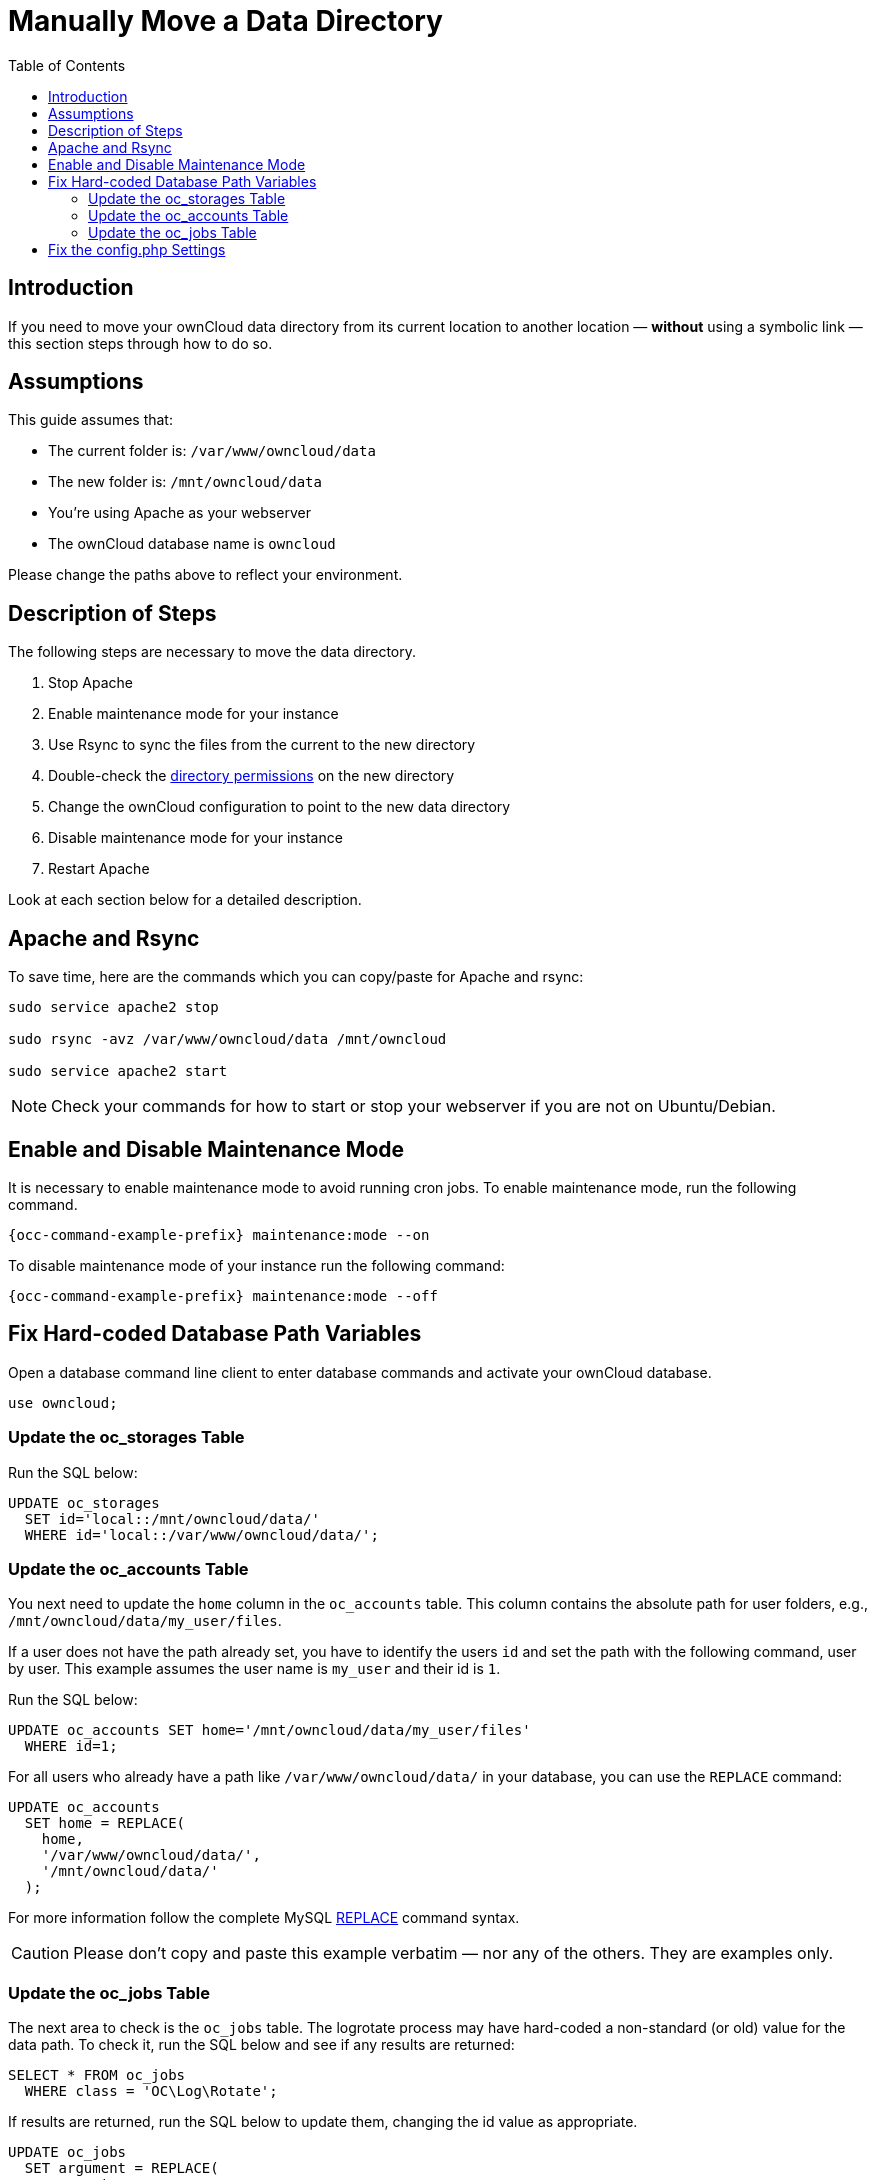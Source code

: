 = Manually Move a Data Directory
:toc: right
:mysql-string-replace-function-url: http://www.mysqltutorial.org/mysql-string-replace-function.aspx

== Introduction

If you need to move your ownCloud data directory from its current location to another location — **without** using a symbolic link — this section steps through how to do so.

== Assumptions

This guide assumes that:

* The current folder is: `/var/www/owncloud/data`
* The new folder is: `/mnt/owncloud/data`
* You’re using Apache as your webserver
* The ownCloud database name is `owncloud`

Please change the paths above to reflect your environment.

== Description of Steps

The following steps are necessary to move the data directory.

. Stop Apache
. Enable maintenance mode for your instance
. Use Rsync to sync the files from the current to the new directory
. Double-check the xref:installation/installation_wizard.adoc#post-installation-steps[directory permissions] on the new directory
. Change the ownCloud configuration to point to the new data directory
. Disable maintenance mode for your instance
. Restart Apache

Look at each section below for a detailed description.

== Apache and Rsync

To save time, here are the commands which you can copy/paste for Apache and rsync:

[source,bash]
----
sudo service apache2 stop

sudo rsync -avz /var/www/owncloud/data /mnt/owncloud

sudo service apache2 start
----

NOTE: Check your commands for how to start or stop your webserver if you are not on Ubuntu/Debian.

== Enable and Disable Maintenance Mode

It is necessary to enable maintenance mode to avoid running cron jobs.
To enable maintenance mode, run the following command.

[source,bash,subs="attributes+"]
----
{occ-command-example-prefix} maintenance:mode --on
----

To disable maintenance mode of your instance run the following command:

[source,bash,subs="attributes+"]
----
{occ-command-example-prefix} maintenance:mode --off
----

== Fix Hard-coded Database Path Variables

Open a database command line client to enter database commands and activate your ownCloud database.

[source,sql]
----
use owncloud;
----

=== Update the oc_storages Table

Run the SQL below:

[source,sql]
----
UPDATE oc_storages 
  SET id='local::/mnt/owncloud/data/'
  WHERE id='local::/var/www/owncloud/data/';
----

=== Update the oc_accounts Table

You next need to update the `home` column in the `oc_accounts` table.
This column contains the absolute path for user folders, e.g., `/mnt/owncloud/data/my_user/files`.

If a user does not have the path already set, you have to identify the users `id` and set the path with the following command, user by user.
This example assumes the user name is `my_user` and their id is `1`.

Run the SQL below:

[source,sql]
----
UPDATE oc_accounts SET home='/mnt/owncloud/data/my_user/files'
  WHERE id=1;
----

For all users who already have a path like `/var/www/owncloud/data/` in your database, you can use the `REPLACE` command:

[source,sql]
----
UPDATE oc_accounts 
  SET home = REPLACE(
    home,
    '/var/www/owncloud/data/',
    '/mnt/owncloud/data/'
  );
----

For more information follow the complete MySQL {mysql-string-replace-function-url}[REPLACE] command syntax.

CAUTION: Please don’t copy and paste this example verbatim — nor any of the others.
They are examples only.

=== Update the oc_jobs Table

The next area to check is the `oc_jobs` table. 
The logrotate process may have hard-coded a non-standard (or old) value for the data path. 
To check it, run the SQL below and see if any results are returned:

[source,sql]
----
SELECT * FROM oc_jobs
  WHERE class = 'OC\Log\Rotate';
----

If results are returned, run the SQL below to update them, changing the id value as appropriate.

[source,sql]
----
UPDATE oc_jobs 
  SET argument = REPLACE(
    argument,
    '\\/var\\/www\\/owncloud\\/data\\/',
    '\\/mnt\\/owncloud/data\\/'
  )
  WHERE id = <id of the incorrect record>;
----

CAUTION: The old data path will be written with `\/`.
Therefore you must add one, additional, backslash, like this: `\\/`.


== Fix the config.php Settings

To fix the config.php settings:

[source,bash,subs="attributes+"]
----
{occ-command-example-prefix} config:system:set --value /mnt/owncloud/data datadirectory
----
